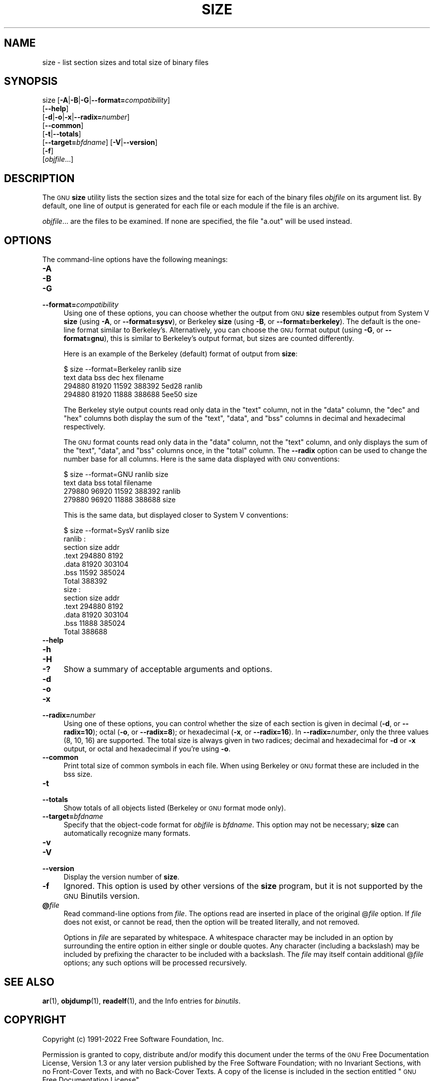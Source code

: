 .\" Automatically generated by Pod::Man 4.11 (Pod::Simple 3.35)
.\"
.\" Standard preamble:
.\" ========================================================================
.de Sp \" Vertical space (when we can't use .PP)
.if t .sp .5v
.if n .sp
..
.de Vb \" Begin verbatim text
.ft CW
.nf
.ne \\$1
..
.de Ve \" End verbatim text
.ft R
.fi
..
.\" Set up some character translations and predefined strings.  \*(-- will
.\" give an unbreakable dash, \*(PI will give pi, \*(L" will give a left
.\" double quote, and \*(R" will give a right double quote.  \*(C+ will
.\" give a nicer C++.  Capital omega is used to do unbreakable dashes and
.\" therefore won't be available.  \*(C` and \*(C' expand to `' in nroff,
.\" nothing in troff, for use with C<>.
.tr \(*W-
.ds C+ C\v'-.1v'\h'-1p'\s-2+\h'-1p'+\s0\v'.1v'\h'-1p'
.ie n \{\
.    ds -- \(*W-
.    ds PI pi
.    if (\n(.H=4u)&(1m=24u) .ds -- \(*W\h'-12u'\(*W\h'-12u'-\" diablo 10 pitch
.    if (\n(.H=4u)&(1m=20u) .ds -- \(*W\h'-12u'\(*W\h'-8u'-\"  diablo 12 pitch
.    ds L" ""
.    ds R" ""
.    ds C` ""
.    ds C' ""
'br\}
.el\{\
.    ds -- \|\(em\|
.    ds PI \(*p
.    ds L" ``
.    ds R" ''
.    ds C`
.    ds C'
'br\}
.\"
.\" Escape single quotes in literal strings from groff's Unicode transform.
.ie \n(.g .ds Aq \(aq
.el       .ds Aq '
.\"
.\" If the F register is >0, we'll generate index entries on stderr for
.\" titles (.TH), headers (.SH), subsections (.SS), items (.Ip), and index
.\" entries marked with X<> in POD.  Of course, you'll have to process the
.\" output yourself in some meaningful fashion.
.\"
.\" Avoid warning from groff about undefined register 'F'.
.de IX
..
.nr rF 0
.if \n(.g .if rF .nr rF 1
.if (\n(rF:(\n(.g==0)) \{\
.    if \nF \{\
.        de IX
.        tm Index:\\$1\t\\n%\t"\\$2"
..
.        if !\nF==2 \{\
.            nr % 0
.            nr F 2
.        \}
.    \}
.\}
.rr rF
.\"
.\" Accent mark definitions (@(#)ms.acc 1.5 88/02/08 SMI; from UCB 4.2).
.\" Fear.  Run.  Save yourself.  No user-serviceable parts.
.    \" fudge factors for nroff and troff
.if n \{\
.    ds #H 0
.    ds #V .8m
.    ds #F .3m
.    ds #[ \f1
.    ds #] \fP
.\}
.if t \{\
.    ds #H ((1u-(\\\\n(.fu%2u))*.13m)
.    ds #V .6m
.    ds #F 0
.    ds #[ \&
.    ds #] \&
.\}
.    \" simple accents for nroff and troff
.if n \{\
.    ds ' \&
.    ds ` \&
.    ds ^ \&
.    ds , \&
.    ds ~ ~
.    ds /
.\}
.if t \{\
.    ds ' \\k:\h'-(\\n(.wu*8/10-\*(#H)'\'\h"|\\n:u"
.    ds ` \\k:\h'-(\\n(.wu*8/10-\*(#H)'\`\h'|\\n:u'
.    ds ^ \\k:\h'-(\\n(.wu*10/11-\*(#H)'^\h'|\\n:u'
.    ds , \\k:\h'-(\\n(.wu*8/10)',\h'|\\n:u'
.    ds ~ \\k:\h'-(\\n(.wu-\*(#H-.1m)'~\h'|\\n:u'
.    ds / \\k:\h'-(\\n(.wu*8/10-\*(#H)'\z\(sl\h'|\\n:u'
.\}
.    \" troff and (daisy-wheel) nroff accents
.ds : \\k:\h'-(\\n(.wu*8/10-\*(#H+.1m+\*(#F)'\v'-\*(#V'\z.\h'.2m+\*(#F'.\h'|\\n:u'\v'\*(#V'
.ds 8 \h'\*(#H'\(*b\h'-\*(#H'
.ds o \\k:\h'-(\\n(.wu+\w'\(de'u-\*(#H)/2u'\v'-.3n'\*(#[\z\(de\v'.3n'\h'|\\n:u'\*(#]
.ds d- \h'\*(#H'\(pd\h'-\w'~'u'\v'-.25m'\f2\(hy\fP\v'.25m'\h'-\*(#H'
.ds D- D\\k:\h'-\w'D'u'\v'-.11m'\z\(hy\v'.11m'\h'|\\n:u'
.ds th \*(#[\v'.3m'\s+1I\s-1\v'-.3m'\h'-(\w'I'u*2/3)'\s-1o\s+1\*(#]
.ds Th \*(#[\s+2I\s-2\h'-\w'I'u*3/5'\v'-.3m'o\v'.3m'\*(#]
.ds ae a\h'-(\w'a'u*4/10)'e
.ds Ae A\h'-(\w'A'u*4/10)'E
.    \" corrections for vroff
.if v .ds ~ \\k:\h'-(\\n(.wu*9/10-\*(#H)'\s-2\u~\d\s+2\h'|\\n:u'
.if v .ds ^ \\k:\h'-(\\n(.wu*10/11-\*(#H)'\v'-.4m'^\v'.4m'\h'|\\n:u'
.    \" for low resolution devices (crt and lpr)
.if \n(.H>23 .if \n(.V>19 \
\{\
.    ds : e
.    ds 8 ss
.    ds o a
.    ds d- d\h'-1'\(ga
.    ds D- D\h'-1'\(hy
.    ds th \o'bp'
.    ds Th \o'LP'
.    ds ae ae
.    ds Ae AE
.\}
.rm #[ #] #H #V #F C
.\" ========================================================================
.\"
.IX Title "SIZE 1"
.TH SIZE 1 "2022-11-25" "binutils-2.39.50" "GNU Development Tools"
.\" For nroff, turn off justification.  Always turn off hyphenation; it makes
.\" way too many mistakes in technical documents.
.if n .ad l
.nh
.SH "NAME"
size \- list section sizes and total size of binary files
.SH "SYNOPSIS"
.IX Header "SYNOPSIS"
size [\fB\-A\fR|\fB\-B\fR|\fB\-G\fR|\fB\-\-format=\fR\fIcompatibility\fR]
     [\fB\-\-help\fR]
     [\fB\-d\fR|\fB\-o\fR|\fB\-x\fR|\fB\-\-radix=\fR\fInumber\fR]
     [\fB\-\-common\fR]
     [\fB\-t\fR|\fB\-\-totals\fR]
     [\fB\-\-target=\fR\fIbfdname\fR] [\fB\-V\fR|\fB\-\-version\fR]
     [\fB\-f\fR]
     [\fIobjfile\fR...]
.SH "DESCRIPTION"
.IX Header "DESCRIPTION"
The \s-1GNU\s0 \fBsize\fR utility lists the section sizes and the total
size for each of the binary files \fIobjfile\fR on its argument list.
By default, one line of output is generated for each file or each
module if the file is an archive.
.PP
\&\fIobjfile\fR... are the files to be examined.  If none are
specified, the file \f(CW\*(C`a.out\*(C'\fR will be used instead.
.SH "OPTIONS"
.IX Header "OPTIONS"
The command-line options have the following meanings:
.IP "\fB\-A\fR" 4
.IX Item "-A"
.PD 0
.IP "\fB\-B\fR" 4
.IX Item "-B"
.IP "\fB\-G\fR" 4
.IX Item "-G"
.IP "\fB\-\-format=\fR\fIcompatibility\fR" 4
.IX Item "--format=compatibility"
.PD
Using one of these options, you can choose whether the output from \s-1GNU\s0
\&\fBsize\fR resembles output from System V \fBsize\fR (using \fB\-A\fR,
or \fB\-\-format=sysv\fR), or Berkeley \fBsize\fR (using \fB\-B\fR, or
\&\fB\-\-format=berkeley\fR).  The default is the one-line format similar to
Berkeley's.  Alternatively, you can choose the \s-1GNU\s0 format output
(using \fB\-G\fR, or \fB\-\-format=gnu\fR), this is similar to
Berkeley's output format, but sizes are counted differently.
.Sp
Here is an example of the Berkeley (default) format of output from
\&\fBsize\fR:
.Sp
.Vb 4
\&        $ size \-\-format=Berkeley ranlib size
\&           text    data     bss     dec     hex filename
\&         294880   81920   11592  388392   5ed28 ranlib
\&         294880   81920   11888  388688   5ee50 size
.Ve
.Sp
The Berkeley style output counts read only data in the \f(CW\*(C`text\*(C'\fR
column, not in the \f(CW\*(C`data\*(C'\fR column, the \f(CW\*(C`dec\*(C'\fR and \f(CW\*(C`hex\*(C'\fR
columns both display the sum of the \f(CW\*(C`text\*(C'\fR, \f(CW\*(C`data\*(C'\fR, and
\&\f(CW\*(C`bss\*(C'\fR columns in decimal and hexadecimal respectively.
.Sp
The \s-1GNU\s0 format counts read only data in the \f(CW\*(C`data\*(C'\fR column, not
the \f(CW\*(C`text\*(C'\fR column, and only displays the sum of the \f(CW\*(C`text\*(C'\fR,
\&\f(CW\*(C`data\*(C'\fR, and \f(CW\*(C`bss\*(C'\fR columns once, in the \f(CW\*(C`total\*(C'\fR column.
The \fB\-\-radix\fR option can be used to change the number base for
all columns.  Here is the same data displayed with \s-1GNU\s0 conventions:
.Sp
.Vb 4
\&        $ size \-\-format=GNU ranlib size
\&              text       data        bss      total filename
\&            279880      96920      11592     388392 ranlib
\&            279880      96920      11888     388688 size
.Ve
.Sp
This is the same data, but displayed closer to System V conventions:
.Sp
.Vb 7
\&        $ size \-\-format=SysV ranlib size
\&        ranlib  :
\&        section         size         addr
\&        .text         294880         8192
\&        .data          81920       303104
\&        .bss           11592       385024
\&        Total         388392
\&        
\&        
\&        size  :
\&        section         size         addr
\&        .text         294880         8192
\&        .data          81920       303104
\&        .bss           11888       385024
\&        Total         388688
.Ve
.IP "\fB\-\-help\fR" 4
.IX Item "--help"
.PD 0
.IP "\fB\-h\fR" 4
.IX Item "-h"
.IP "\fB\-H\fR" 4
.IX Item "-H"
.IP "\fB\-?\fR" 4
.IX Item "-?"
.PD
Show a summary of acceptable arguments and options.
.IP "\fB\-d\fR" 4
.IX Item "-d"
.PD 0
.IP "\fB\-o\fR" 4
.IX Item "-o"
.IP "\fB\-x\fR" 4
.IX Item "-x"
.IP "\fB\-\-radix=\fR\fInumber\fR" 4
.IX Item "--radix=number"
.PD
Using one of these options, you can control whether the size of each
section is given in decimal (\fB\-d\fR, or \fB\-\-radix=10\fR); octal
(\fB\-o\fR, or \fB\-\-radix=8\fR); or hexadecimal (\fB\-x\fR, or
\&\fB\-\-radix=16\fR).  In \fB\-\-radix=\fR\fInumber\fR, only the three
values (8, 10, 16) are supported.  The total size is always given in two
radices; decimal and hexadecimal for \fB\-d\fR or \fB\-x\fR output, or
octal and hexadecimal if you're using \fB\-o\fR.
.IP "\fB\-\-common\fR" 4
.IX Item "--common"
Print total size of common symbols in each file.  When using Berkeley
or \s-1GNU\s0 format these are included in the bss size.
.IP "\fB\-t\fR" 4
.IX Item "-t"
.PD 0
.IP "\fB\-\-totals\fR" 4
.IX Item "--totals"
.PD
Show totals of all objects listed (Berkeley or \s-1GNU\s0 format mode only).
.IP "\fB\-\-target=\fR\fIbfdname\fR" 4
.IX Item "--target=bfdname"
Specify that the object-code format for \fIobjfile\fR is
\&\fIbfdname\fR.  This option may not be necessary; \fBsize\fR can
automatically recognize many formats.
.IP "\fB\-v\fR" 4
.IX Item "-v"
.PD 0
.IP "\fB\-V\fR" 4
.IX Item "-V"
.IP "\fB\-\-version\fR" 4
.IX Item "--version"
.PD
Display the version number of \fBsize\fR.
.IP "\fB\-f\fR" 4
.IX Item "-f"
Ignored.  This option is used by other versions of the \fBsize\fR
program, but it is not supported by the \s-1GNU\s0 Binutils version.
.IP "\fB@\fR\fIfile\fR" 4
.IX Item "@file"
Read command-line options from \fIfile\fR.  The options read are
inserted in place of the original @\fIfile\fR option.  If \fIfile\fR
does not exist, or cannot be read, then the option will be treated
literally, and not removed.
.Sp
Options in \fIfile\fR are separated by whitespace.  A whitespace
character may be included in an option by surrounding the entire
option in either single or double quotes.  Any character (including a
backslash) may be included by prefixing the character to be included
with a backslash.  The \fIfile\fR may itself contain additional
@\fIfile\fR options; any such options will be processed recursively.
.SH "SEE ALSO"
.IX Header "SEE ALSO"
\&\fBar\fR\|(1), \fBobjdump\fR\|(1), \fBreadelf\fR\|(1), and the Info entries for \fIbinutils\fR.
.SH "COPYRIGHT"
.IX Header "COPYRIGHT"
Copyright (c) 1991\-2022 Free Software Foundation, Inc.
.PP
Permission is granted to copy, distribute and/or modify this document
under the terms of the \s-1GNU\s0 Free Documentation License, Version 1.3
or any later version published by the Free Software Foundation;
with no Invariant Sections, with no Front-Cover Texts, and with no
Back-Cover Texts.  A copy of the license is included in the
section entitled \*(L"\s-1GNU\s0 Free Documentation License\*(R".
